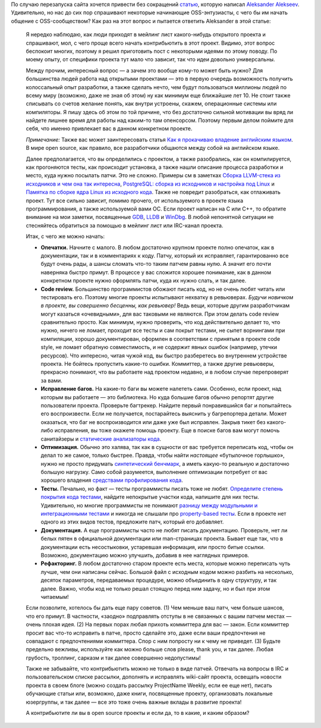 .. title: Как стать контрибьютором в open source проект — идеи для первого патча и прочие рекомендации
.. slug: kak-stat-kontribiutorom-v-open-source-proekt-idei-dlia-pervogo-patcha-i-prochie-rekomendatsii
.. date: 2017-01-18 17:21:22 UTC+03:00
.. tags: HOWTO, community, перепост
.. category: начинающим
.. link: 
.. description: 
.. type: text
.. author: Peter Lemenkov

По случаю перезапуска сайта хочется привести без сокращений `статью <http://eax.me/first-patch/>`_, которую написал `Aleksander Alekseev <https://github.com/afiskon>`_. Удивительно, но нас до сих пор спрашивают некоторые начинающие OSS-энтузиасты, с чего бы им начать общение с OSS-сообществом? Как раз на этот вопрос и пытается ответить Aleksander в этой статье:

        Я нередко наблюдаю, как люди приходят в мейлинг лист какого-нибудь
        открытого проекта и спрашивают, мол, с чего проще всего начать
        контрибьютить в этот проект. Видимо, этот вопрос беспокоит многих,
        поэтому я решил приготовить пост с некоторыми идеями по этому поводу. По
        моему опыту, от специфики проекта тут мало что зависит, так что идеи
        довольно универсальны.

        Между прочим, интересный вопрос — а зачем это вообще кому-то может быть
        нужно? Для большинства людей работа над открытыми проектами — это в
        первую очередь возможность получить колоссальный опыт разработки, а
        также сделать нечто, чем будут пользоваться миллионы людей по всему миру
        (возможно, даже не зная об этом) ну как минимум еще ближайшие лет 10. Не
        стоит также списывать со счетов желание понять, как внутри устроены,
        скажем, операционные системы или компиляторы. Я пишу здесь об этом по
        той причине, что без достаточно сильной мотивации вы вряд ли найдете
        лишнее время для работы над каким-то там опенсорсом. Поэтому первым
        делом поймите для себя, что именно привлекает вас в данном конкретном
        проекте.

        *Примечание:* Также вас может заинтересовать статья `Как я прокачиваю
        владение английским языком <http://eax.me/english/>`__. В мире open
        source, как правило, все разработчики общаются между собой на английском
        языке.

        Далее предполагается, что вы определились с проектом, а также
        разобрались, как он компилируется, как прогоняются тесты, как происходит
        установка, а также нашли описание процесса разработки и место, куда
        нужно посылать патчи. Это не сложно. Примеры см в заметках `Сборка
        LLVM-стека из исходников и чем она так
        интересна <http://eax.me/llvm-build/>`__, `PostgreSQL: сборка из
        исходников и настройка под Linux <http://eax.me/postgresql-build/>`__ и
        `Памятка по сборке ядра Linux из исходного
        кода <http://eax.me/linux-kernel-build/>`__. Также не повредит
        разобраться, как отлаживать проект. Тут все сильно зависит, помимо
        прочего, от используемого в проекте языка программирования, а также
        используемой вами ОС. Если проект написан на C или C++, то обратите
        внимание на мои заметки, посвященные `GDB <http://eax.me/gdb/>`__,
        `LLDB <http://eax.me/lldb/>`__ и `WinDbg <http://eax.me/windbg/>`__. В
        любой непонятной ситуации не стесняйтесь обратиться за помощью в мейлинг
        лист или IRC-канал проекта.

        Итак, с чего же можно начать:

        -  **Опечатки.** Начните с малого. В любом достаточно крупном проекте
           полно опечаток, как в документации, так и в комментариях к коду.
           Патчу, который их исправляет, гарантированно все будут очень рады, а
           шансы сломать что-то таким патчем равны нулю. А значит его почти
           наверняка быстро примут. В процессе у вас сложится хорошее понимание,
           как в данном конкретном проекте нужно оформлять патчи, куда их нужно
           слать, и так далее.
        -  **Code review.** Большинство программистов обожают писать код, но не
           очень любят читать или тестировать его. Поэтому многие проекты
           испытывают нехватку в ревьюверах. *Будучи новичком в проекте, вы
           совершенно бесценны, как ревьювер!* Ведь вещи, которые другим
           разработчикам могут казаться «очевидными», для вас таковыми не
           являются. При этом делать code review сравнительно просто. Как
           минимум, нужно проверить, что код действительно делает то, что нужно,
           ничего не ломает, проходит все тесты и сам покрыт тестами, не сыпет
           ворнингами при компиляции, хорошо документирован, оформлен в
           соответствии с принятым в проекте code style, не ломает обратную
           совместимость, и не содержит явных ошибок (например, утечки
           ресурсов). Что интересно, читая чужой код, вы быстро разберетесь во
           внутреннем устройстве проекта. Не бойтесь пропустить какие-то ошибки.
           Коммиттер, а также другие ревьюверы, прекрасно понимают, что вы
           работаете над проектом недавно, и в любом случае перепроверят за
           вами.
        -  **Исправление багов.** На какие-то баги вы можете налететь сами.
           Особенно, если проект, над которым вы работаете — это библиотека. Но
           куда большие багов обычно репортят другие пользователи проекта.
           Проверьте багтрекер. Найдите первый понравившийся баг и попытайтесь
           его воспроизвести. Если не получается, постарайтесь выяснить у
           багрепортера детали. Может оказаться, что баг не воспроизводится или
           даже уже был исправлен. Закрыв тикет без какого-либо исправления, вы
           тоже окажете помощь проекту. Еще в поиске багов вам могут помочь
           санитайзеры и `статические анализаторы
           кода <http://eax.me/c-static-analysis/>`__.
        -  **Оптимизация.** Обычно это халява, так как в сущности от вас
           требуется переписать код, чтобы он делал то же самое, только быстрее.
           Правда, чтобы найти *настоящее* «бутылочное горлышко», нужно не
           просто придумать `синтетический
           бенчмарк <http://eax.me/benchmarks/>`__, а иметь какую-то реальную и
           достаточно большую нагрузку. Само собой разумеется, выполнение
           оптимизации потребует от вас хорошего владения `средствами
           профилирования кода <http://eax.me/c-cpp-profiling/>`__.
        -  **Тесты.** Печально, но факт — тесты программисты писать тоже не
           любят. `Определите степень покрытия кода
           тестами <http://eax.me/c-code-coverage/>`__, найдите непокрытые
           участки кода, напишите для них тесты. Удивительно, но многие
           программисты не понимают `разницу между модульными и интеграционными
           тестами <http://eax.me/unit-testing/>`__ и никогда не слышали про
           `property-based тесты <http://eax.me/scalacheck/>`__. Если в проекте
           нет одного из этих видов тестов, предложите патч, который его
           добавляет.
        -  **Документация.** А еще программисты часто не любят писать
           документацию. Проверьте, нет ли белых пятен в официальной
           документации или man-страницах проекта. Бывает еще так, что в
           документации есть несостыковки, устаревшая информация, или просто
           битые ссылки. Возможно, документацию можно улучшить, добавив в нее
           наглядных примеров.
        -  **Рефакторинг.** В любом достаточно старом проекте есть места,
           которые можно переписать чуть лучше, чем они написаны сейчас. Большой
           файл с исходным кодом можно разбить на несколько, десяток параметров,
           передаваемых процедуре, можно объединить в одну структуру, и так
           далее. Важно, чтобы код не только решал стоящую перед ним задачу, но
           и был при этом читаемым!

        Если позволите, хотелось бы дать еще пару советов. (1) Чем меньше ваш
        патч, чем больше шансов, что его примут. В частности, «заодно»
        подправлять отступы в не связанных с вашим патчем местах — очень плохая
        идея. (2) На первых порах любая прихоть коммиттера для вас — закон. Если
        коммиттер просит вас что-то исправить в патче, просто сделайте это, даже
        если ваши предпочтения не совпадают с предпочтениями коммиттера. Спор с
        ним попросту ни к чему не приведет. (3) Будьте предельно вежливы,
        используйте как можно больше слов please, thank you, и так далее. Любая
        грубость, троллинг, сарказм и так далее совершенно недопустимы!

        Также не забывайте, что контрибьютить можно не только в виде патчей.
        Отвечать на вопросы в IRC и пользовательском списке рассылки, дополнять
        и исправлять wiki-сайт проекта, освещать новости проекта в своем блоге
        (можно создать рассылку ProjectName Weekly, если ее еще нет), писать
        обучающие статьи или, возможно, даже книги, посвященные проекту,
        организовать локальные юзергруппы, и так далее — все это тоже очень
        важные вклады в развитие проекта!

        А контрибьютите ли вы в open source проекты и если да, то в какие, и
        каким образом?
